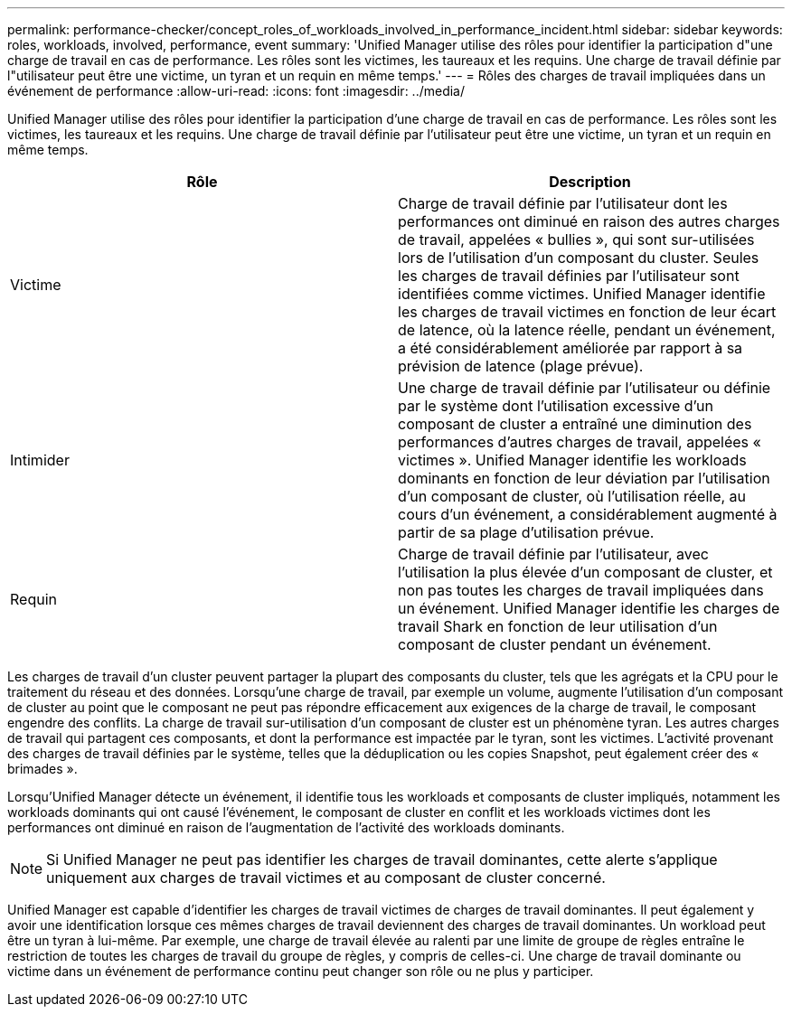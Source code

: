 ---
permalink: performance-checker/concept_roles_of_workloads_involved_in_performance_incident.html 
sidebar: sidebar 
keywords: roles, workloads, involved, performance, event 
summary: 'Unified Manager utilise des rôles pour identifier la participation d"une charge de travail en cas de performance. Les rôles sont les victimes, les taureaux et les requins. Une charge de travail définie par l"utilisateur peut être une victime, un tyran et un requin en même temps.' 
---
= Rôles des charges de travail impliquées dans un événement de performance
:allow-uri-read: 
:icons: font
:imagesdir: ../media/


[role="lead"]
Unified Manager utilise des rôles pour identifier la participation d'une charge de travail en cas de performance. Les rôles sont les victimes, les taureaux et les requins. Une charge de travail définie par l'utilisateur peut être une victime, un tyran et un requin en même temps.

|===
| Rôle | Description 


 a| 
Victime
 a| 
Charge de travail définie par l'utilisateur dont les performances ont diminué en raison des autres charges de travail, appelées « bullies », qui sont sur-utilisées lors de l'utilisation d'un composant du cluster. Seules les charges de travail définies par l'utilisateur sont identifiées comme victimes. Unified Manager identifie les charges de travail victimes en fonction de leur écart de latence, où la latence réelle, pendant un événement, a été considérablement améliorée par rapport à sa prévision de latence (plage prévue).



 a| 
Intimider
 a| 
Une charge de travail définie par l'utilisateur ou définie par le système dont l'utilisation excessive d'un composant de cluster a entraîné une diminution des performances d'autres charges de travail, appelées « victimes ». Unified Manager identifie les workloads dominants en fonction de leur déviation par l'utilisation d'un composant de cluster, où l'utilisation réelle, au cours d'un événement, a considérablement augmenté à partir de sa plage d'utilisation prévue.



 a| 
Requin
 a| 
Charge de travail définie par l'utilisateur, avec l'utilisation la plus élevée d'un composant de cluster, et non pas toutes les charges de travail impliquées dans un événement. Unified Manager identifie les charges de travail Shark en fonction de leur utilisation d'un composant de cluster pendant un événement.

|===
Les charges de travail d'un cluster peuvent partager la plupart des composants du cluster, tels que les agrégats et la CPU pour le traitement du réseau et des données. Lorsqu'une charge de travail, par exemple un volume, augmente l'utilisation d'un composant de cluster au point que le composant ne peut pas répondre efficacement aux exigences de la charge de travail, le composant engendre des conflits. La charge de travail sur-utilisation d'un composant de cluster est un phénomène tyran. Les autres charges de travail qui partagent ces composants, et dont la performance est impactée par le tyran, sont les victimes. L'activité provenant des charges de travail définies par le système, telles que la déduplication ou les copies Snapshot, peut également créer des « brimades ».

Lorsqu'Unified Manager détecte un événement, il identifie tous les workloads et composants de cluster impliqués, notamment les workloads dominants qui ont causé l'événement, le composant de cluster en conflit et les workloads victimes dont les performances ont diminué en raison de l'augmentation de l'activité des workloads dominants.

[NOTE]
====
Si Unified Manager ne peut pas identifier les charges de travail dominantes, cette alerte s'applique uniquement aux charges de travail victimes et au composant de cluster concerné.

====
Unified Manager est capable d'identifier les charges de travail victimes de charges de travail dominantes. Il peut également y avoir une identification lorsque ces mêmes charges de travail deviennent des charges de travail dominantes. Un workload peut être un tyran à lui-même. Par exemple, une charge de travail élevée au ralenti par une limite de groupe de règles entraîne le restriction de toutes les charges de travail du groupe de règles, y compris de celles-ci. Une charge de travail dominante ou victime dans un événement de performance continu peut changer son rôle ou ne plus y participer.
